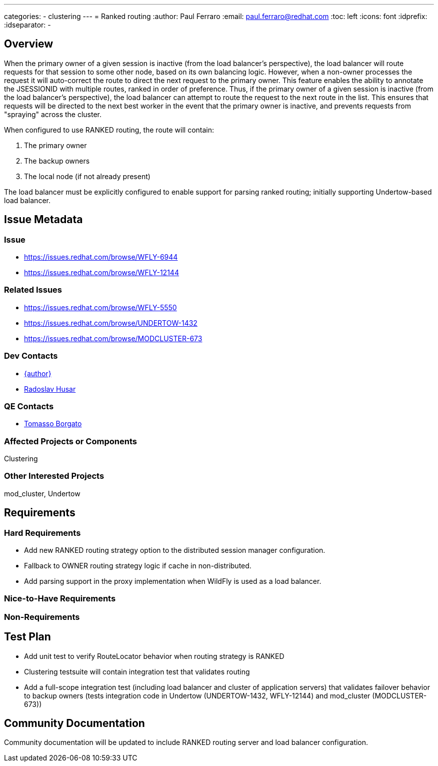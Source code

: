 ---
categories:
  - clustering
---
= Ranked routing
:author:            Paul Ferraro
:email:             paul.ferraro@redhat.com
:toc:               left
:icons:             font
:idprefix:
:idseparator:       -

== Overview

When the primary owner of a given session is inactive (from the load balancer's perspective), the load balancer will route requests for that session to some other node, based on its own balancing logic.  However, when a non-owner processes the request it will auto-correct the route to direct the next request to the primary owner.
This feature enables the ability to annotate the JSESSIONID with multiple routes, ranked in order of preference.
Thus, if the primary owner of a given session is inactive (from the load balancer's perspective), the load balancer can attempt to route the request to the next route in the list.  This ensures that requests will be directed to the next best worker in the event that the primary owner is inactive, and prevents requests from "spraying" across the cluster.

When configured to use RANKED routing, the route will contain:

. The primary owner
. The backup owners
. The local node (if not already present)

The load balancer must be explicitly configured to enable support for parsing ranked routing; initially supporting Undertow-based load balancer.

== Issue Metadata

=== Issue

* https://issues.redhat.com/browse/WFLY-6944
* https://issues.redhat.com/browse/WFLY-12144

=== Related Issues

* https://issues.redhat.com/browse/WFLY-5550
* https://issues.redhat.com/browse/UNDERTOW-1432
* https://issues.redhat.com/browse/MODCLUSTER-673

=== Dev Contacts

* mailto:{email}[{author}]
* mailto:rhusar@redhat.com[Radoslav Husar]

=== QE Contacts

* mailto:tborgato@redhat.com[Tomasso Borgato]

=== Affected Projects or Components

Clustering

=== Other Interested Projects

mod_cluster, Undertow

== Requirements

=== Hard Requirements

* Add new RANKED routing strategy option to the distributed session manager configuration.
* Fallback to OWNER routing strategy logic if cache in non-distributed.
* Add parsing support in the proxy implementation when WildFly is used as a load balancer.

=== Nice-to-Have Requirements

=== Non-Requirements

== Test Plan

* Add unit test to verify RouteLocator behavior when routing strategy is RANKED
* Clustering testsuite will contain integration test that validates routing
* Add a full-scope integration test (including load balancer and cluster of application servers) that validates failover behavior to backup owners (tests integration code in Undertow (UNDERTOW-1432, WFLY-12144) and mod_cluster (MODCLUSTER-673))

== Community Documentation

Community documentation will be updated to include RANKED routing server and load balancer configuration.
